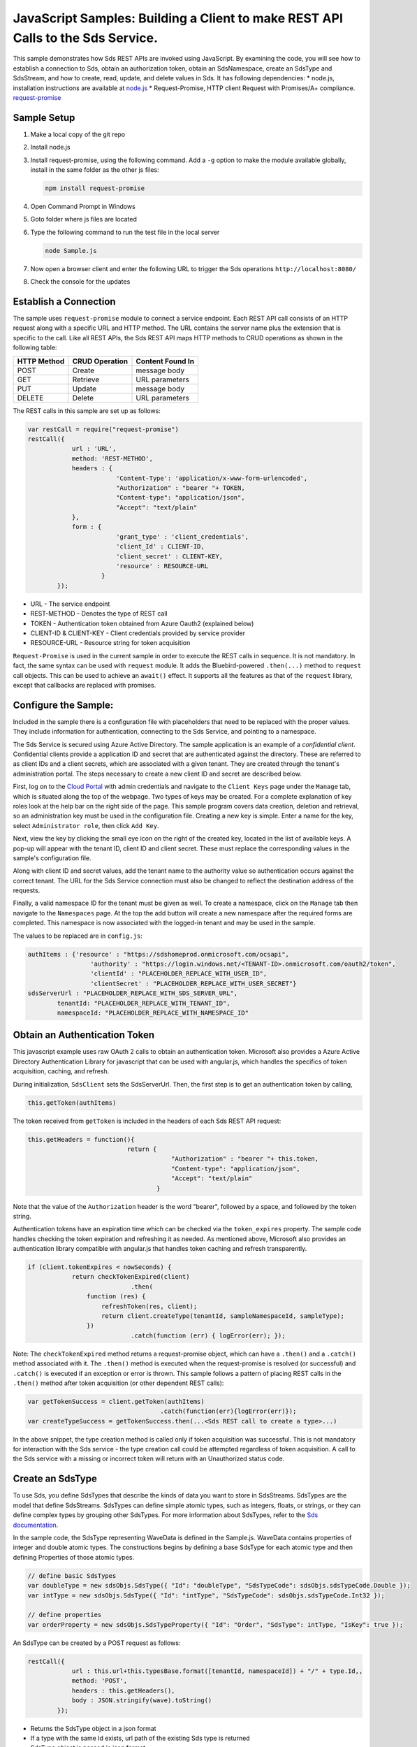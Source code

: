 ﻿JavaScript Samples: Building a Client to make REST API Calls to the Sds Service.
===============================================================================

This sample demonstrates how Sds REST APIs are invoked using JavaScript.
By examining the code, you will see how to establish a connection to Sds, 
obtain an authorization token, obtain an SdsNamespace, create an SdsType 
and SdsStream, and how to create, read, update, and delete values in Sds.
It has following dependencies: \* node.js, installation instructions are
available at `node.js <https://nodejs.org/en/>`__ \* Request-Promise,
HTTP client Request with Promises/A+ compliance.
`request-promise <https://www.npmjs.com/package/request-promise>`__

Sample Setup
------------

1. Make a local copy of the git repo
2. Install node.js
3. Install request-promise, using the following command. Add a ``-g``
   option to make the module available globally, install in the same
   folder as the other js files:

   .. code:: javascript

       npm install request-promise

4. Open Command Prompt in Windows
5. Goto folder where js files are located
6. Type the following command to run the test file in the local server

   .. code:: javascript

       node Sample.js

7. Now open a browser client and enter the following URL to trigger the
   Sds operations ``http://localhost:8080/``
8. Check the console for the updates

Establish a Connection
----------------------

The sample uses ``request-promise`` module to connect a service
endpoint. Each REST API call consists of an HTTP request along with a specific URL and
HTTP method. The URL contains the server name plus the extension
that is specific to the call. Like all REST APIs, the Sds REST API maps
HTTP methods to CRUD operations as shown in the following table:

+---------------+------------------+--------------------+
| HTTP Method   | CRUD Operation   | Content Found In   |
+===============+==================+====================+
| POST          | Create           | message body       |
+---------------+------------------+--------------------+
| GET           | Retrieve         | URL parameters     |
+---------------+------------------+--------------------+
| PUT           | Update           | message body       |
+---------------+------------------+--------------------+
| DELETE        | Delete           | URL parameters     |
+---------------+------------------+--------------------+

The REST calls in this sample are set up as follows:

.. code:: javascript

        var restCall = require("request-promise")
        restCall({
                    url : 'URL',
                    method: 'REST-METHOD',
                    headers : {
                                'Content-Type': 'application/x-www-form-urlencoded',
                                "Authorization" : "bearer "+ TOKEN,
                                "Content-type": "application/json", 
                                "Accept": "text/plain"
                    },
                    form : {    
                                'grant_type' : 'client_credentials',
                                'client_Id' : CLIENT-ID,
                                'client_secret' : CLIENT-KEY,
                                'resource' : RESOURCE-URL
                            }
                });

-  URL - The service endpoint
-  REST-METHOD - Denotes the type of REST call
-  TOKEN - Authentication token obtained from Azure Oauth2 (explained
   below)
-  CLIENT-ID & CLIENT-KEY - Client credentials provided by service
   provider
-  RESOURCE-URL - Resource string for token acquisition

``Request-Promise`` is used in the current sample in order to execute
the REST calls in sequence. It is not mandatory. In fact, the same
syntax can be used with ``request`` module. It adds the Bluebird-powered
``.then(...)`` method to ``request`` call objects. This can be used to
achieve an ``await()`` effect. It supports all the features as that of
the ``request`` library, except that callbacks are replaced with
promises.

Configure the Sample:
-----------------------

Included in the sample there is a configuration file with placeholders 
that need to be replaced with the proper values. They include information 
for authentication, connecting to the Sds Service, and pointing to a namespace.

The Sds Service is secured using Azure Active Directory. The sample application 
is an example of a *confidential client*. Confidential clients provide a 
application ID and secret that are authenticated against the directory. These 
are referred to as client IDs and a client secrets, which are associated with 
a given tenant. They are created through the tenant's administration portal. 
The steps necessary to create a new client ID and secret are described below.

First, log on to the `Cloud Portal <http://cloud.osisoft.com>`__ with admin 
credentials and navigate to the ``Client Keys`` page under the ``Manage`` tab,
which is situated along the top of the webpage. Two types of keys may be created. 
For a complete explanation of key roles look at the help bar on the right side of 
the page. This sample program covers data creation, deletion and retrieval, so an 
administration key must be used in the configuration file. Creating a new key is 
simple. Enter a name for the key, select ``Administrator role``, then click ``Add Key``.

Next, view the key by clicking the small eye icon on the right of the created key, 
located in the list of available keys. A pop-up will appear with the tenant ID, client 
ID and client secret. These must replace the corresponding  values in the sample's 
configuration file. 

Along with client ID and secret values, add the tenant name to the authority value 
so authentication occurs against the correct tenant. The URL for the Sds Service 
connection must also be changed to reflect the destination address of the requests. 

Finally, a valid namespace ID for the tenant must be given as well. To create a 
namespace, click on the ``Manage`` tab then navigate to the ``Namespaces`` page. 
At the top the add button will create a new namespace after the required forms are 
completed. This namespace is now associated with the logged-in tenant and may be 
used in the sample.

The values to be replaced are in ``config.js``:

.. code:: javascript

        authItems : {'resource' : "https://sdshomeprod.onmicrosoft.com/ocsapi",
                         'authority' : "https://login.windows.net/<TENANT-ID>.onmicrosoft.com/oauth2/token",
                         'clientId' : "PLACEHOLDER_REPLACE_WITH_USER_ID",
                         'clientSecret' : "PLACEHOLDER_REPLACE_WITH_USER_SECRET"}
        sdsServerUrl : "PLACEHOLDER_REPLACE_WITH_SDS_SERVER_URL",
		tenantId: "PLACEHOLDER_REPLACE_WITH_TENANT_ID",
		namespaceId: "PLACEHOLDER_REPLACE_WITH_NAMESPACE_ID"

Obtain an Authentication Token
------------------------------

This javascript example uses raw OAuth 2 calls to obtain an
authentication token. Microsoft also provides a Azure Active Directory
Authentication Library for javascript that can be used with angular.js,
which handles the specifics of token acquisition, caching, and refresh.

During initialization, ``SdsClient`` sets the SdsServerUrl. Then, the
first step is to get an authentication token by calling,

.. code:: javascript

    this.getToken(authItems)

The token received from ``getToken`` is included in the headers of each
Sds REST API request:

.. code:: javascript

     this.getHeaders = function(){
                                return {
                                            "Authorization" : "bearer "+ this.token,
                                            "Content-type": "application/json", 
                                            "Accept": "text/plain"
                                        }

Note that the value of the ``Authorization`` header is the word
"bearer", followed by a space, and followed by the token string.

Authentication tokens have an expiration time which can be checked via
the ``token_expires`` property. The sample code handles checking the
token expiration and refreshing it as needed. As mentioned above,
Microsoft also provides an authentication library compatible with
angular.js that handles token caching and refresh transparently.

.. code:: javascript

    if (client.tokenExpires < nowSeconds) {
                return checkTokenExpired(client)
				.then(
                    function (res) {
                        refreshToken(res, client);
                        return client.createType(tenantId, sampleNamespaceId, sampleType);
                    })
				.catch(function (err) { logError(err); });

Note: The ``checkTokenExpired`` method returns a request-promise object, which
can have a ``.then()`` and a ``.catch()`` method associated with it. The
``.then()`` method is executed when the request-promise is resolved (or
successful) and ``.catch()`` is executed if an exception or error is
thrown. This sample follows a pattern of placing REST calls in the
``.then()`` method after token acquisition (or other dependent REST
calls):

.. code:: javascript

    var getTokenSuccess = client.getToken(authItems)
                                        .catch(function(err){logError(err)});
    var createTypeSuccess = getTokenSuccess.then(...<Sds REST call to create a type>...)

In the above snippet, the type creation method is called only if token
acquisition was successful. This is not mandatory for interaction with
the Sds service - the type creation call could be attempted regardless of
token acquisition. A call to the Sds service with a missing or incorrect
token will return with an Unauthorized status code.

Create an SdsType
---------------

To use Sds, you define SdsTypes that describe the kinds of data you want
to store in SdsStreams. SdsTypes are the model that define SdsStreams.
SdsTypes can define simple atomic types, such as integers, floats, or
strings, or they can define complex types by grouping other SdsTypes. For
more information about SdsTypes, refer to the `Sds
documentation <https://cloud.osisoft.com/documentation>`__.

In the sample code, the SdsType representing WaveData is defined in the 
Sample.js. WaveData contains properties of integer and double atomic types. 
The constructions begins by defining a base SdsType for each atomic type and then defining
Properties of those atomic types.

.. code:: javascript

    // define basic SdsTypes
    var doubleType = new sdsObjs.SdsType({ "Id": "doubleType", "SdsTypeCode": sdsObjs.sdsTypeCode.Double });
    var intType = new sdsObjs.SdsType({ "Id": "intType", "SdsTypeCode": sdsObjs.sdsTypeCode.Int32 });

    // define properties
    var orderProperty = new sdsObjs.SdsTypeProperty({ "Id": "Order", "SdsType": intType, "IsKey": true });

An SdsType can be created by a POST request as follows:

.. code:: javascript

        restCall({
                    url : this.url+this.typesBase.format([tenantId, namespaceId]) + "/" + type.Id,,
                    method: 'POST',
                    headers : this.getHeaders(),
                    body : JSON.stringify(wave).toString()
                });

-  Returns the SdsType object in a json format
-  If a type with the same Id exists, url path of the existing Sds type
   is returned
-  SdsType object is passed in json format

Create an SdsStream
-----------------

An ordered series of events is stored in an SdsStream. All you have to do
is create a local SdsStream instance, give it an Id, assign it a type,
and submit it to the Sds service. The value of the ``TypeId`` property is
the value of the SdsType ``Id`` property.

.. code:: javascript

       SdsStream : function(sdsStream){
            this.Id = sdsStream.Id;
            this.Name = sdsStream.Name;
            this.Description = sdsStream.Description;
            this.TypeId = sdsStream.TypeId;
        }

The local SdsStream can be created in the Sds service by a POST request as
follows:

.. code:: javascript

    restCall({
            url : this.url+this.streamsBase.format([tenantId, namespaceId]) + "/" + stream.Id,,
            method : 'POST',
            headers : this.getHeaders(),
            body : JSON.stringify(sdsStream).toString()
        });

-  SdsStream object is passed in json format

Create and Insert Values into the Stream
----------------------------------------

A single event is a data point in the stream. An event object cannot be
empty and should have at least the key value of the Sds type for the
event. Events are passed in json format.

An event can be created using the following POST request:

.. code:: javascript

    restCall({
                url : this.url+this.streamsBase.format([tenantId, namespaceId])+"/"+
                        sdsStream.Id+this.insertSingleValueBase,
                method : 'POST',
                headers : this.getHeaders(),
                body : JSON.stringify(evt)
            });

-  sdsStream.Id is the stream Id
-  body is the event object in json format

Inserting multiple values is similar, but the payload has list of events
and the url for POST call varies:

.. code:: javascript

    restCall({
                url : this.url+this.streamsBase+"/"+
                        sdsStream.Id+this.insertMultipleValuesBase,
                method : 'POST',
                headers : this.getHeaders(),
                body : JSON.stringify(events)
            });

The Sds REST API provides many more types of data insertion calls beyond
those demonstrated in this application. Go to the 
`Sds documentation<https://cloud.osisoft.com/documentation>`_ for more information
on available REST API calls.

Retrieve Values from a Stream
-----------------------------

There are many methods in the Sds REST API allowing for the retrieval of
events from a stream. The retrieval methods take string type start and
end values; in our case, these are the start and end ordinal indices
expressed as strings. The index values must
capable of conversion to the type of the index assigned in the SdsType.

This sample implements only a few of the many available retrieval methods -
getWindowValues, getRangeValues and getLastValue.

.. code:: javascript

    restCall({
            url : this.url+this.streamsBase+this.getSingleValueBase.format([sdsStream.Id,start,end]),
            method : 'GET',
            headers : this.getHeaders()
        });

-  parameters are the SdsStream Id and the starting and ending index
   values for the desired window Ex: For a time index, request url
   format will be
   "/{streamId}/Data/GetWindowValues?startIndex={startTime}&endIndex={endTime}

Update Events and Replacing Values
----------------------------------

Updating events is handled by PUT REST call as follows:

.. code:: javascript

     restCall({
                url : this.url+this.streamsBase+"/"+
                        sdsStream.Id+this.updateSingleValueBase,
                method : 'PUT',
                headers : this.getHeaders(),
                body : JSON.stringify(evt)
            });

-  the request body has the new event that will update an existing event
   at the same index

Updating multiple events is similar, but the payload has an array of
event objects and url for PUT is slightly different:

.. code:: javascript

     restCall({
                url : this.url+this.streamsBase+"/"+
                        sdsStream.Id+this.updateMultipleValuesBase,
                method : 'PUT',
                headers : this.getHeaders(),
                body : JSON.stringify(events)
            });

If you attempt to update values that do not exist they will be created. The sample updates
the original ten values and then adds another ten values by updating with a
collection of twenty values.

In contrast to updating, replacing a value only considers existing
values and will not insert any new values into the stream. The sample
program demonstrates this by replacing all twenty values. The calling conventions are
identical to ``updateValue`` and ``updateValues``:

.. code:: javascript

     restCall({
                url : this.url+this.streamsBase+"/"+
                        sdsStream.Id+this.replaceSingleValueBase,
                method : 'PUT',
                headers : this.getHeaders(),
                body : JSON.stringify(evt)
            });
     
     restCall({
                url : this.url+this.streamsBase+"/"+
                        sdsStream.Id+this.replaceMultipleValuesBase,
                method : 'PUT',
                headers : this.getHeaders(),
                body : JSON.stringify(events)
            });

Property Overrides
------------------

Sds has the ability to override certain aspects of an Sds Type at the Sds Stream level.  
Meaning we apply a change to a specific Sds Stream without changing the Sds Type or the
behavior of any other Sds Streams based on that type.  

In the sample, the InterpolationMode is overridden to a value of Discrete for the property Radians. 
Now if a requested index does not correspond to a real value in the stream then ``null``, 
or the default value for the data type, is returned by the Sds Service. 
The following shows how this is done in the code:

.. code:: javascript

    // create a Property Override    
    var propertyOverride = new sdsObjs.SdsPropertyOverride({ "SdsTypePropertyId": "Radians", "InterpolationMode": sdsObjs.sdsStreamMode.Discrete });
    var propertyOverrides = [propertyOverride]

	// update the stream
    sampleStream.PropertyOverrides = propertyOverrides;
    return client.updateStream(tenantId, sampleNamespaceId, sampleStream);

The process consists of two steps. First, the Property Override must be created, then the
stream must be updated. Note that the sample retrieves three data points
before and after updating the stream to show that it has changed. See
the `Sds documentation <https://cloud.osisoft.com/documentation>`__ for
more information about Sds Property Overrides.


SdsStreamViews
-------

An SdsStreamView provides a way to map Stream data requests from one data type 
to another. You can apply a StreamView to any read or GET operation. SdsStreamView 
is used to specify the mapping between source and target types.

Sds attempts to determine how to map Properties from the source to the 
destination. When the mapping is straightforward, such as when 
the properties are in the same position and of the same data type, 
or when the properties have the same name, Sds will map the properties automatically.

.. code:: javascript

      client.getRangeValues(tenantId, sampleNamespaceId, sampleStreamId, "1", 0, 3, "False", sdsObjs.sdsBoundaryType.ExactOrCalculated, autoStreamView.Id)

To map a property that is beyond the ability of Sds to map on its own, 
you should define an SdsStreamViewProperty and add it to the SdsStreamView’s Properties collection.

.. code:: javascript

        var sinStreamViewProperty = new sdsObjs.SdsStreamViewProperty({ "SourceId": "Sin", "TargetId": "SinInt" });
        ...
        var manualStreamView = new sdsObjs.SdsStreamView({
            "Id": manualStreamViewId, 
            "Name": "MapSampleTypeToATargetType",     
            "TargetTypeId" : targetIntegerTypeId,
            "SourceTypeId" : sampleTypeId,
            "Properties" : [sinStreamViewProperty, cosStreamViewProperty, tanStreamViewProperty]
        });

SdsStreamViewMap
---------

When an SdsStreamView is added, Sds defines a plan mapping. Plan details are retrieved as an SdsStreamViewMap. 
The SdsStreamViewMap provides a detailed Property-by-Property definition of the mapping.
The SdsStreamViewMap cannot be written, it can only be retrieved from Sds.

.. code:: javascript

        var sdsStreamViewMap = client.getStreamViewMap(tenantId, sampleNamespaceId, manualStreamViewId);

Delete Values from a Stream
---------------------------

There are two methods in the sample that illustrate removing values from
a stream of data. The first method deletes only a single value. The second method 
removes a window of values, much like retrieving a window of values.
Removing values depends on the value's key type ID value. If a match is
found within the stream, then that value will be removed. Code from both functions
is shown below:

.. code:: javascript

    restCall({
                url : this.url+this.streamsBase+this.removeSingleValueBase.format([sdsStream.Id, index]),
                method : 'DELETE',
                headers : this.getHeaders()
            });

    restCall({
                url : this.url+this.streamsBase+this.removeMultipleValuesBase.format([sdsStream.Id, start, end]),
                method : 'DELETE',
                headers : this.getHeaders()
            });

As when retrieving a window of values, removing a window is
inclusive; that is, both values corresponding to start and end
are removed from the stream.

Cleanup: Deleting Types, StreamViews and Streams
-----------------------------------------------------

In order for the program to run repeatedly without collisions, the sample
performs some cleanup before exiting. Deleting streams, streamViews and types can 
be achieved by a DELETE REST call and passing the corresponding Id.

.. code:: javascript

     restCall({
            url : this.url+this.streamsBase+"/"+streamId,
            method : 'DELETE',
            headers : this.getHeaders()
        });

.. code:: javascript

    restCall({
                url : this.url+this.typesBase+"/"+typeId,
                method : 'DELETE',
                headers : this.getHeaders()
            });
